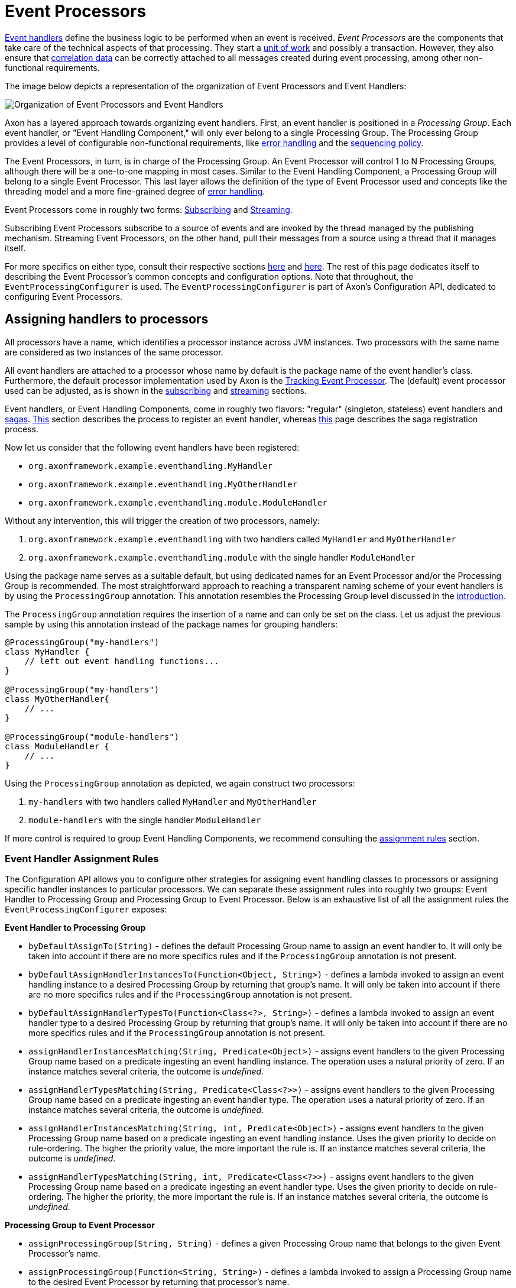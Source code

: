 = Event Processors

link:../event-handlers.adoc[Event handlers] define the business logic to be performed when an event is received.
_Event Processors_ are the components that take care of the technical aspects of that processing.
They start a link:../../messaging-concepts/unit-of-work.adoc[unit of work] and possibly a transaction.
However, they also ensure that link:../../messaging-concepts/message-correlation.adoc[correlation data] can be correctly attached to all messages created during event processing, among other non-functional requirements.

The image below depicts a representation of the organization of Event Processors and Event Handlers:

image::../../../../assets/event-processors.png[Organization of Event Processors and Event Handlers]

Axon has a layered approach towards organizing event handlers.
First, an event handler is positioned in a _Processing Group_.
Each event handler, or "Event Handling Component," will only ever belong to a single Processing Group.
The Processing Group provides a level of configurable non-functional requirements, like <<Processing Group - Listener Invocation Error Handler,error handling>> and the link:streaming.adoc#sequential-processing[sequencing policy].

The Event Processors, in turn, is in charge of the Processing Group.
An Event Processor will control 1 to N Processing Groups, although there will be a one-to-one mapping in most cases.
Similar to the Event Handling Component, a Processing Group will belong to a single Event Processor.
This last layer allows the definition of the type of Event Processor used and concepts like the threading model and a more fine-grained degree of <<Event Processor - Error Handler,error handling>>.

Event Processors come in roughly two forms: link:subscribing.adoc[Subscribing] and link:streaming.adoc[Streaming].

Subscribing Event Processors subscribe to a source of events and are invoked by the thread managed by the publishing mechanism.
Streaming Event Processors, on the other hand, pull their messages from a source using a thread that it manages itself.

For more specifics on either type, consult their respective sections link:subscribing.adoc[here] and link:streaming.adoc[here].
The rest of this page dedicates itself to describing the Event Processor's common concepts and configuration options.
Note that throughout, the `EventProcessingConfigurer` is used.
The `EventProcessingConfigurer` is part of Axon's Configuration API, dedicated to configuring Event Processors.

== Assigning handlers to processors

All processors have a name, which identifies a processor instance across JVM instances.
Two processors with the same name are considered as two instances of the same processor.

All event handlers are attached to a processor whose name by default is the package name of the event handler's class.
Furthermore, the default processor implementation used by Axon is the link:streaming.adoc[Tracking Event Processor].
The (default) event processor used can be adjusted, as is shown in the link:subscribing.adoc#configuring[subscribing] and link:streaming.adoc#configuring[streaming] sections.

Event handlers, or Event Handling Components, come in roughly two flavors: "regular" (singleton, stateless) event handlers and link:../../sagas/README.adoc[sagas].
link:../event-handlers.adoc#registering-event-handlers[This] section describes the process to register an event handler, whereas link:../../sagas/implementation.adoc#configuring-a-saga[this] page describes the saga registration process.

Now let us consider that the following event handlers have been registered:

* `org.axonframework.example.eventhandling.MyHandler`
* `org.axonframework.example.eventhandling.MyOtherHandler`
* `org.axonframework.example.eventhandling.module.ModuleHandler`

Without any intervention, this will trigger the creation of two processors, namely:

. `org.axonframework.example.eventhandling` with two handlers called `MyHandler` and `MyOtherHandler`
. `org.axonframework.example.eventhandling.module` with the single handler `ModuleHandler`

Using the package name serves as a suitable default, but using dedicated names for an Event Processor and/or the Processing Group is recommended.
The most straightforward approach to reaching a transparent naming scheme of your event handlers is by using the `ProcessingGroup` annotation.
This annotation resembles the Processing Group level discussed in the <<Event Processors,introduction>>.

The `ProcessingGroup` annotation requires the insertion of a name and can only be set on the class.
Let us adjust the previous sample by using this annotation instead of the package names for grouping handlers:

[source,java]
----
@ProcessingGroup("my-handlers")
class MyHandler {
    // left out event handling functions...
}

@ProcessingGroup("my-handlers")
class MyOtherHandler{
    // ...
}

@ProcessingGroup("module-handlers")
class ModuleHandler {
    // ...
}

----

Using the `ProcessingGroup` annotation as depicted, we again construct two processors:

. `my-handlers` with two handlers called `MyHandler` and `MyOtherHandler`
. `module-handlers` with the single handler `ModuleHandler`

If more control is required to group Event Handling Components, we recommend consulting the <<Event Handler Assignment Rules,assignment rules>> section.

=== Event Handler Assignment Rules

The Configuration API allows you to configure other strategies for assigning event handling classes to processors or assigning specific handler instances to particular processors.
We can separate these assignment rules into roughly two groups: Event Handler to Processing Group and Processing Group to Event Processor.
Below is an exhaustive list of all the assignment rules the `EventProcessingConfigurer` exposes:

*Event Handler to Processing Group*

* `byDefaultAssignTo(String)` - defines the default Processing Group name to assign an event handler to.
It will only be taken into account if there are no more specifics rules and if the `ProcessingGroup` annotation is not present.
* `byDefaultAssignHandlerInstancesTo(Function<Object, String>)` - defines a lambda invoked to assign an event handling instance to a desired Processing Group by returning that group's name.
It will only be taken into account if there are no more specifics rules and if the `ProcessingGroup` annotation is not present.
* `byDefaultAssignHandlerTypesTo(Function<Class<?>, String>)` - defines a lambda invoked to assign an event handler type to a desired Processing Group by returning that group's name.
It will only be taken into account if there are no more specifics rules and if the `ProcessingGroup` annotation is not present.
* `assignHandlerInstancesMatching(String, Predicate<Object>)` - assigns event handlers to the given Processing Group name based on a predicate ingesting an event handling instance.
The operation uses a natural priority of zero.
If an instance matches several criteria, the outcome is _undefined_.
* `assignHandlerTypesMatching(String, Predicate<Class<?>>)` - assigns event handlers to the given Processing Group name based on a predicate ingesting an event handler type.
The operation uses a natural priority of zero.
If an instance matches several criteria, the outcome is _undefined_.
* `assignHandlerInstancesMatching(String, int, Predicate<Object>)` - assigns event handlers to the given Processing Group name based on a predicate ingesting an event handling instance.
Uses the given priority to decide on rule-ordering.
The higher the priority value, the more important the rule is.
If an instance matches several criteria, the outcome is _undefined_.
* `assignHandlerTypesMatching(String, int, Predicate<Class<?>>)` - assigns event handlers to the given Processing Group name based on a predicate ingesting an event handler type.
Uses the given priority to decide on rule-ordering.
The higher the priority, the more important the rule is.
If an instance matches several criteria, the outcome is _undefined_.

*Processing Group to Event Processor*

* `assignProcessingGroup(String, String)` - defines a given Processing Group name that belongs to the given Event Processor's name.
* `assignProcessingGroup(Function<String, String>)` - defines a lambda invoked to assign a Processing Group name to the desired Event Processor by returning that processor's name.

=== Ordering Event Handlers within a processor

To order event handlers within an Event Processor, the order in which event handlers are registered (as described in the xref:../event-handlers.adoc#registering-event-handlers[Registering Event Handlers] section) is guiding.
Thus, the ordering in which an Event Processor will call event handlers for event handling is the same as their insertion ordering in the Configuration API.

If we use Spring as the mechanism for wiring everything, we can explicitly specify the event handler component ordering by adding the `@Order` annotation.
This annotation is placed on the event handler class name, containing an `integer` value to specify the ordering.

Note that it is *not possible* to order event handlers belonging to different Event Processors.
Each Event Processor acts as an isolated component without any intervention from other Event Processors.

____

*Ordering Considerations*

Although we can place an order among event handlers within an Event Processor, separation of event handlers is recommended.

Placing an overall ordering on event handlers means those components are inclined to interact with one another, introducing a form of coupling.
Due to this, the event handling process will become complex to manage (e.g., for new team members).
Furthermore, embracing an ordering approach might lead to place _all_ event handlers in a global ordering, decreasing processing speeds in general.

In all, you are free to use an ordering, but we recommend using it sparingly.

____

[[error-handling]]
== Error Handling

Errors are inevitable in any application.
Depending on where they happen, you may want to respond differently.

By default, exceptions raised by event handlers are caught in the <<Processing Group - Listener Invocation Error Handler,Processing Group layer>>, logged, and processing continues with the following events.
When an exception is thrown when a processor is trying to commit a transaction, update a link:streaming.adoc#token-store[token], or in any other part of the process, the exception will be propagated.

In the case of a link:streaming.adoc#error-mode[Streaming Event Processor], this means the processor will go into error mode, releasing any tokens and retrying at an incremental interval (starting at 1 second, up to max 60 seconds).
A link:subscribing.adoc#error-mode[Subscribing Event Processor] will report a publication error to the component that provided the event.

To change this behavior, both the Processing Group and Event Processor level allow customization on how to deal with exceptions:

=== Processing Group - Listener Invocation Error Handler

The component dealing with exceptions thrown from an event handling method is called the `ListenerInvocationErrorHandler`.
By default, these exceptions are logged (with the `LoggingErrorHandler` implementation), and processing continues with the next handler or message.

The default `ListenerInvocationErrorHandler` used by each processing group can be customized.
Furthermore, we can configure the error handling behavior per processing group:

==== Axon Configuration API

[source,java]
----
public class AxonConfig {
    // omitting other configuration methods...
    public void configureProcessingGroupErrorHandling(EventProcessingConfigurer processingConfigurer) {
        // To configure a default ...
        processingConfigurer.registerDefaultListenerInvocationErrorHandler(conf -> /* create listener error handler */)
                            // ... or for a specific processing group: 
                            .registerListenerInvocationErrorHandler("my-processing-group", conf -> /* create listener error handler */);
    }
}
----

====  Spring Boot Auto Configuration

[source,java]
----
@Configuration
public class AxonConfig {
    // omitting other configuration methods...
    @Bean
    public ConfigurerModule processingGroupErrorHandlingConfigurerModule() {
        return configurer -> configurer.eventProcessing(
                processingConfigurer -> processingConfigurer.registerDefaultListenerInvocationErrorHandler(
                                                                    conf -> /* create listener error handler */
                                                            )
                                                            // ... or for a specific processing group: 
                                                            .registerListenerInvocationErrorHandler(
                                                                    "my-processing-group",
                                                                    conf -> /* create listener error handler */
                                                            )
        );
    }
}
----

'''

It is easy to implement custom error handling behavior.
The error handling method to implement provides the exception, the event that was handled, and a reference to the handler that was handling the message:

[source,java]
----
public interface ListenerInvocationErrorHandler {

    void onError(Exception exception, 
                 EventMessage<?> event, 
                 EventMessageHandler eventHandler) throws Exception;
}
----

You can choose to retry, ignore or rethrow the exception.
The exception will bubble up to the <<Event Processor - Error Handler,Event Processor level>> when rethrown.

[[event-processor--error-handler]]
=== Event Processor - Error Handler

Exceptions occurring outside an event handler's scope, or have bubbled up from there, are handled by the `ErrorHandler`.
The default error handler is the `PropagatingErrorHandler`, which will rethrow any exceptions it catches.

How the Event Processor deals with a rethrown exception differ per implementation.
The behaviour for the Subscribing- and the Streaming Event Processor can respectively be found xref:subscribing.adoc#error-mode[here] and link:streaming.adoc#error-mode[here].

We can configure a default `ErrorHandler` for all Event Processors or an `ErrorHandler` for specific processors:

==== Axon Configuration API

[source,java]
----
public class AxonConfig {
    // ...
    public void configureProcessingGroupErrorHandling(EventProcessingConfigurer processingConfigurer) {
        // To configure a default ...
        processingConfigurer.registerDefaultErrorHandler(conf -> /* create error handler */)
                            // ... or for a specific processor: 
                            .registerErrorHandler("my-processor", conf -> /* create error handler */);
    }
}
----

==== Spring Boot Auto Configuration

[source,java]
----
@Configuration
public class AxonConfig {
    // omitting other configuration methods...
    @Bean
    public ConfigurerModule processorErrorHandlingConfigurerModule() {
        return configurer -> configurer.eventProcessing(
                processingConfigurer -> processingConfigurer.registerDefaultErrorHandler(conf -> /* create error handler */)
                                                            // ... or for a specific processor: 
                                                            .registerErrorHandler(
                                                                    "my-processor",
                                                                    conf -> /* create error handler */
                                                            )
        );
    }
}
----

'''

For providing a custom solution, the `ErrorHandler`'s single method needs to be implemented:

[source,java]
----
public interface ErrorHandler {

    void handleError(ErrorContext errorContext) throws Exception;
}
----

Based on the provided `ErrorContext` object, you can decide to ignore the error, schedule retries, perform dead-letter-queue delivery, or rethrow the exception.

[[dead-letter-qeue]]
=== Dead-Letter Queue

Although configuring a <<Processing Group - Listener Invocation Error Handler,Listener Invocation Error Handler>>
and <<Event Processor - Error Handler,Error Handler>>
helps you to deal with exceptions when processing events, you still end up in an event handling stop.
When you only log the error and allow processing to proceed, you will most likely end up with missing data until you fix the predicament and link:streaming.adoc#replaying-events[replay]
past events.
If you instead propagate the exception so the event processor keeps retrying, the event processor will stall entirely when the cause is consistent.

Although this behavior is sufficient on many occasions, sometimes it is beneficial if we can unblock event handling by parking the problematic event.
To that end, you can configure a dead-letter queue for a <<Event Processors,processing group>>.

An essential concept of Axon Frameworks event processors is the maintenance of event ordering, even when you configure xref:streaming.adoc#parallel-processing[parallel processing].
A perfect example when this is a requirement is the need to handle events of the same aggregate in their publishing order.
Simply dead lettering one failed event would cause subsequent events in the sequence to be applied to inconsistent state.

It is thus of utmost importance that a dead-letter queue for events enqueues an event and any following events in the sequence.
To that end, the supported dead-letter queue is a so-called `SequencedDeadLetterQueue`.

Integral to its design is to allow for queueing failed events and events that belong to a faulty sequence.
It does so by maintaining a sequence identifier for each event, determined by the xref:streaming.adoc#sequential-processing[sequencing policy].

____

*Is there support for Sagas?*

Currently, there is _no_ support for using a dead-letter queue for xref:../../sagas/README.adoc[sagas].
We've taken this decision as we cannot support a sequenced dead lettering approach as we do for regular event handling.

Furthermore, we cannot do this, as a saga's associations can vary widely between events.
Due to this, the sequence of events may change, breaking this level of support.
Hence, there's no way of knowing whether a next event in the stream does or does not belong to a saga.

____

Note that you _cannot_ share a dead-letter queue between different processing groups.
Hence, each processing group you want to enable this behavior for should receive a unique dead-letter queue instance.

We currently provide the following dead-letter queue implementations:
* `InMemorySequencedDeadLetterQueue` - In-memory variant of the dead-letter queue.
Useful for testing purposes, but as it does not persist dead letters, it is unsuited for production environments.
* `JpaSequencedDeadLetterQueue` - JPA variant of the dead-letter queue.
It constructs a `dead_letter_entry` table where it persists failed-events in.
The JPA dead-letter queue is a suitable option for production environments by persisting the dead letters.
* `JdbcSequencedDeadLetterQueue` - JDBC variant of the dead-letter queue.
It constructs a `dead_letter_entry` table where it persists failed-events in.
The JDBC dead-letter queue is a suitable option for production environments by persisting the dead letters.
* `MongoSequencedDeadLetterQueue` - Mongo variant of the dead-letter queue, available via the link:../../../extensions/mongo.md[Mongo Extension].
It constructs a `deadletters` collection where it persists failed-events in.
The MongoDB dead-letter queue is a suitable option for production environments by persisting the dead letters.

==== Dead-Letter Queues and Idempotency

Before configuring a `SequencedDeadLetterQueue` it is vital to validate whether your event handling functions are idempotent.
As a processing group consists of several Event Handling Components (as explained in the intro of this chapter), some handlers may succeed in event handling while others will not.
As a configured dead-letter queue does not stall event handling, a failure in one Event Handling Component does not cause a rollback for other event handlers.
Furthermore, as the dead-letter support is on the processing group level, <<Processing Dead-Letter Sequences,dead-letter processing>> will invoke _all_ event handlers for that event within the processing group.

Thus, if your event handlers are not idempotent, processing letters may result in undesired side effects.
Hence, we strongly recommend making your event handlers idempotent when using the dead-letter queue.
The principle of exactly-once delivery is no longer guaranteed; at-least-once delivery is the reality to cope with.

==== Configuring a sequenced Dead-Letter Queue

A `JpaSequencedDeadLetterQueue` configuration example:

==== Axon Configuration API

[source,java]
----
public class AxonConfig {
    // omitting other configuration methods...
    public void configureDeadLetterQueue(EventProcessingConfigurer processingConfigurer) {
        // Replace "my-processing-group" for the processing group you want to configure the DLQ on. 
        processingConfigurer.registerDeadLetterQueue(
                "my-processing-group",
                config -> JpaSequencedDeadLetterQueue.builder()
                                                     .processingGroup("my-processing-group")
                                                     .maxSequences(256)
                                                     .maxSequenceSize(256)
                                                     .entityManagerProvider(config.getComponent(EntityManagerProvider.class))
                                                     .transactionManager(config.getComponent(TransactionManager.class))
                                                     .serializer(config.serializer())
                                                     .build()
        );
    }
}
----

==== Spring Boot Auto Configuration

[source,java]
----
@Configuration
public class AxonConfig {
    // omitting other configuration methods...
    @Bean
    public ConfigurerModule deadLetterQueueConfigurerModule() {
        // Replace "my-processing-group" for the processing group you want to configure the DLQ on.
        return configurer -> configurer.eventProcessing().registerDeadLetterQueue(
                "my-processing-group",
                config -> JpaSequencedDeadLetterQueue.builder()
                                                     .processingGroup("my-processing-group")
                                                     .maxSequences(256)
                                                     .maxSequenceSize(256)
                                                     .entityManagerProvider(config.getComponent(EntityManagerProvider.class))
                                                     .transactionManager(config.getComponent(TransactionManager.class))
                                                     .serializer(config.serializer())
                                                     .build()
        );
    }
}
----

'''

You can set the maximum number of saved sequences (defaults to 1024) and the maximum number of dead letters in a sequence (also defaults to 1024).
If either of these thresholds is exceeded, the queue will throw a `DeadLetterQueueOverflowException`.
This exception means the processing group will stop processing new events altogether.
Thus, the processing group moves back to the behavior described at the start of the <<Error Handling,Error Handling>> section.

==== Configuring a sequenced Dead-Letter Queue Provider

In order to make it easier to use a dead-letter queue on multiple processing groups, it's possible to set a dead-letter queue provider.
The provider is a function that takes a processing group, and returns either `null`, meaning it will not be configured using a dead-letter queue, or a function that takes the `Configuration` and returns a new dead-letter queue.

Here is a `JpaSequencedDeadLetterQueue` configuration example that uses a collection to determine if a dead-letter queue should be created for a given processing group:

==== Axon Configuration API

[source,java]
----
public class AxonConfig {
    // omitting other configuration methods...
    public void configureDeadLetterQueue(EventProcessingConfigurer processingConfigurer) {
        processingConfigurer.registerDeadLetterQueueProvider(
                processingGroup -> {
                    //dlqEnabledGroups is a collection with the groups that should have a dlq
                    if (dlqEnabledGroups.contains(processingGrouping)) {
                        return config -> JpaSequencedDeadLetterQueue.builder()
                                                             .processingGroup(processingGroup)
                                                             .entityManagerProvider(config.getComponent(
                                                                     EntityManagerProvider.class
                                                             ))
                                                             .transactionManager(config.getComponent(
                                                                     TransactionManager.class
                                                             ))
                                                             .serializer(config.serializer())
                                                             .build();
                    } else {
                        return null;
                    }
                }
        );
    }
}
----

==== Spring Boot Auto Configuration

[source,java]
----
@Configuration
public class AxonConfig {
    // omitting other configuration methods...
    @Bean
    public ConfigurerModule deadLetterQueueConfigurerModule () {
        return configurer -> configurer.eventProcessing().registerDeadLetterQueueProvider(
                processingGroup -> {
                    //dlqEnabledGroups is a collection with the groups that should have a dlq
                    if (dlqEnabledGroups.contains(processingGrouping)) {
                        return config -> JpaSequencedDeadLetterQueue.builder()
                                                             .processingGroup(processingGroup)
                                                             .entityManagerProvider(config.getComponent(
                                                                     EntityManagerProvider.class
                                                             ))
                                                             .transactionManager(config.getComponent(
                                                                     TransactionManager.class
                                                             ))
                                                             .serializer(config.serializer())
                                                             .build();
                    } else {
                        return null;
                    }
                }
        );
    }
}
----

'''

If you are using Spring Boot, a default dead-letter queue provider will be set if using JPA, JDBC, or Mongo.
The default dead-letter queue provider will use the `axon.eventhandling.processors.my-processor.dlq.enabled` property to determine whether to return `null` or a dead-letter queue factory method.
For example, by setting the `axon.eventhandling.processors.my-processing-group.dlq.enabled` to true you would enable the dead-letter queue for the `my-processing-group` processing group.

==== Processing Dead-Letter Sequences

Once you resolve the problem that led to dead lettering events, we can start processing the dead letters.
We recommend using the `SequencedDeadLetterProcessor` interface for this, as it processes an entire dead-letter _sequence_ instead of single dead-letter entries.
It will thus ensure the event order is maintained during the retry.

The `SequencedDeadLetterProcessor` provides two operations to process dead letters:

. `boolean processAny()` - Process the oldest dead-letter sequence.
Returns `true` if it processes a sequence successfully.
. `boolean process(Predicate<DeadLetter<? extends EventMessage<?>>)` - Process the oldest dead-letter sequence matching the predicate.
Note that the predicate only filters based on a sequence's _first_ entry.
Returns `true` if it processes a sequence successfully.

If the processing of a dead letter fails, the event will be offered to the dead-letter queue again.
How the dead-lettering process reacts to this depends on the <<Dead-Letter Enqueue Policy,enqueue policy>>.

You can retrieve a `SequencedDeadLetterProcessor` from the `EventProcessingConfiguration` based on a processing group name _if_ you have configured a dead-letter queue for this processing group.
Below are a couple of examples of how to process dead-letter sequences:

==== Process the oldest dead-letter sequence matching `ErrorEvent`

[source,java]
----
public class DeadletterProcessor {
    
    private EventProcessingConfiguration config;
    
    public void retryErrorEventSequence(String processingGroup) {
        config.sequencedDeadLetterProcessor(processingGroup)
              .ifPresent(letterProcessor -> letterProcessor.process(
                      deadLetter -> deadLetter.message().getPayload() instanceof ErrorEvent
              ));
    }
}
----

==== Process the oldest dead-letter sequence in the queue

[source,java]
----
public class DeadletterProcessor {
    
    private EventProcessingConfiguration config;
    
    public void retryAnySequence(String processingGroup) {
        config.sequencedDeadLetterProcessor(processingGroup)
              .ifPresent(SequencedDeadLetterProcessor::processAny);
    }
}
----

==== Process all dead-letter sequences in the queue

[source,java]
----
public class DeadletterProcessor {
    
    private EventProcessingConfiguration config;
    
    public void retryAllSequences(String processingGroup) {
        Optional<SequencedDeadLetterProcessor<EventMessage<?>>> optionalLetterProcessor = 
                config.sequencedDeadLetterProcessor(processingGroup);
        if (!optionalLetterProcessor.isPresent()) {
            return;
        }
        SequencedDeadLetterProcessor<EventMessage<?>> letterProcessor = optionalLetterProcessor.get();
        
        // Retrieve all the dead lettered event sequences:
       Iterable<Iterable<DeadLetter<? extends EventMessage<?>>>> deadLetterSequences = 
               config.deadLetterQueue(processingGroup)
                     .map(SequencedDeadLetterQueue::deadLetters)
                     .orElseThrow(() -> new IllegalArgumentException("No such Processing Group"));
       
       // Iterate over all sequences:
       for (Iterable<DeadLetter<? extends EventMessage<?>>> sequence : deadLetterSequences) {
           Iterator<DeadLetter<? extends EventMessage<?>>> sequenceIterator = sequence.iterator();
           String firstLetterId = sequenceIterator.next()
                                                  .message()
                                                  .getIdentifier();
           
           // SequencedDeadLetterProcessor#process automatically retries an entire sequence.
           // Hence, we only need to filter on the first entry of the sequence:
          letterProcessor.process(deadLetter -> deadLetter.message().getIdentifier().equals(firstLetterId));
       }
    }
}
----

'''

For some event handlers, it is beneficial to know if the event it is processing is dead-lettered.
To that end, you can include a parameter of type `DeadLetter<EventMessage<T>>` to your event handling methods.
The generic refers to the type of event handled by the event handler.
The injected `DeadLetter` parameter exposes several <<Dead-Letter attributes,attributes>>, like the `cause()` and `diagnostics()`, for example.

Do note that the `DeadLetter` parameter is _nullable_.
When the injected `DeadLetter` is `null`, you deal with a non-dead-lettered event.
If it is _not_ `null`, the event handling occurs as a follow-up of invoking the `process(Predicate<DeadLetter<? extends EventMessage<?>>)` or `processAny()` methods on the `SequencedDeadLetterProcessor`.

For added clarity, here's an event handler sample containing a `DeadLetter` parameter:

[source,java]
----
@ProcessingGroup("my-processing-group")
class MyProcessingGroup {
    // omitted (e.g.) services and other event handlers for simplicity...
    @EventHandler
    public void on(SomeEvent event, DeadLetter<EventMessage<SomeEvent>> deadLetter) {
        if (deadLetter != null) {
            // dead-letter processing...
        } else {
            // regular event handling...
        }
    }
}
----

==== Dead-Letter attributes

A dead letter contains the following attributes:

|===
|attribute |type |description

|`message` |`EventMessage` |The `EventMessage` for which handling failed. The message contains your event, among other `Message` properties.
|`cause` |`Optional<Cause>` |The cause for the message to be dead lettered. Empty if the letter is enqueued because it is part of a sequence.
|`enqueuedAt` |`Instant` |The moment in time when the event was enqueued in a dead-letter queue.
|`lastTouched` |`Instant` |The moment in time when this letter was last touched. Will equal the `enqueuedAt` value if this letter is enqueued for the first time.
|`diagnostics` |`MetaData` |The diagnostic `MetaData` concerning this letter. Filled through the <<Dead-Letter Enqueue Policy,enqueue policy>>.
|===

==== Dead-Letter Enqueue Policy

By default, when you configure a dead-letter queue and event handling fails, the event is dead-lettered.
However, you might not want all event failures to result in dead-lettered entries.
Similarly, when <<Processing Dead-Letter Sequences,letter processing>> fails, you might want to reconsider whether you want to enqueue the letter again.

To that end, you can configure a so-called `EnqueuePolicy`.
The enqueue policy ingests a `DeadLetter` and a cause (`Throwable`) and returns an `EnqueueDecision`.
The `EnqueueDecision`, in turn, describes if the framework should or should not enqueue the dead letter.
It's also possible to change the exception, for example to be sure that it will fit in the database, as the cause will be stored.

You can customize the dead-letter policy to exclude some events when handling fails.
As a consequence, these events will be skipped.
Note that Axon Framework invokes the policy on initial event handling _and_ on <<Processing Dead-Letter Sequences,dead-letter processing>>.

Reevaluating the policy after processing failed may be essential to ensure a dead letter isn't stuck in the queue forever.
To deal with this scenario, you can attach additional diagnostic information to the dead letter through the policy.
For example to add a number of retries to the dead letter to base your decision on.
See the sample `EnqueuePolicy` below for this:

[source,java]
----
public class CustomEnqueuePolicy implements EnqueuePolicy<EventMessage<?>> {

    @Override
    public EnqueueDecision<EventMessage<?>> decide(DeadLetter<? extends EventMessage<?>> letter, Throwable cause) {
        if (cause instanceof NullPointerException) {
            // It's pointless:
            return Decisions.doNotEnqueue();
        }

        final int retries = (int) letter.diagnostics().getOrDefault("retries", -1);
        if (letter.message().getPayload() instanceof ErrorEvent) {
            // Important and new entry:
            return Decisions.enqueue(cause);
        }
        if (retries < 10) {
            // Let's continue and increase retries:
            return Decisions.requeue(cause, l -> l.diagnostics().and("retries", retries + 1));
        }

        // Exhausted all retries:
        return Decisions.evict();
    }
}
----

The `Decisions` utility class provides the most reasonable decisions, but you are free to construct your own `EnqueueDecision` when necessary.
See the following example for configuring our custom policy:

==== Axon Configuration API

[source,java]
----
public class AxonConfig {
    // omitting other configuration methods...
    public void configureEnqueuePolicy(EventProcessingConfigurer configurer) {
        // Replace "my-processing-group" for the processing group you want to configure the policy on.
        configurer.registerDeadLetterPolicy("my-processing-group", config -> new MyEnqueuePolicy());
    }
}
----

==== Spring Boot Auto Configuration

[source,java]
----
@Configuration
public class AxonConfig {
    // omitting other configuration methods...
    @Bean
    public ConfigurerModule enqueuePolicyConfigurerModule() {
        // Replace "my-processing-group" for the processing group you want to configure the policy on.
        return configurer -> configurer.eventProcessing()
                                       .registerDeadLetterPolicy("my-processing-group", config -> new MyEnqueuePolicy());
    }
}
----

[[general_processor_configuration]]
== General processor configuration

Alongside <<Assigning handlers to processors,handler assignment>> and <<Error Handling,error handling>>, Event Processors allow configuration for other components too.
For link:subscribing.adoc#configuring[Subscribing] and link:streaming.adoc#configuring[Streaming] Event Processor specific options, their respective sections should be checked.
The remainder of this page will cover the generic configuration options for each Event Processor.

=== Event Processor Builders

The `EventProcessingConfigurer` provides access to a lot of configurable components for Event Processors.
Sometimes it is easier or preferable to provide an entire function to construct an Event Processor, however.
To that end, we can configure a custom `EventProcessorBuilder`:

[source,java]
----
@FunctionalInterface
interface EventProcessorBuilder {

    // Note: the `EventHandlerInvoker` is the component which holds the event handling functions.
    EventProcessor build(String name, 
                         Configuration configuration, 
                         EventHandlerInvoker eventHandlerInvoker);
}
----

The `EventProcessorBuilder` functional interface provides the event processor's name, the `Configuration` and the `EventHandlerInvoker`, and requires returning an `EventProcessor` instance.
Note that any Axon component that an Event Processor requires (e.g., an `EventStore`) is retrievable from the `Configuration`.

The `EventProcessingConfigurer` provides two methods to configure an `EventProcessorBuilder`:

. `registerEventProcessorFactory(EventProcessorBuilder)` - allows you to define a default factory method that creates event processors for which no explicit factories are defined
. `registerEventProcessor(String, EventProcessorBuilder)` - defines the factory method to use to create a processor with given `name`

=== Event Handler Interceptors

Since the Event Processor is the invoker of event handling methods, it is a spot to configure link:../../messaging-concepts/message-intercepting.adoc[Message Handler Interceptors] too.
Since Event Processors are dedicated to event handling, the `MessageHandlerInterceptor` is required to deal with an `EventMessage`.
Differently put, an link:../../messaging-concepts/message-intercepting.adoc#event-handler-interceptors[EventHandlerInterceptor] can be registered to Event Processors.

The `EventProcessingConfigurer` provides two methods to configure `MessageHandlerInterceptor` instances:

* `registerDefaultHandlerInterceptor(BiFunction<Configuration, String, MessageHandlerInterceptor<? super EventMessage<?>>>)` - registers a default `MessageHandlerInterceptor` that will be configured on every Event Processor instance
* `registerHandlerInterceptor(String, Function<Configuration, MessageHandlerInterceptor<? super EventMessage<?>>>)` - registers a `MessageHandlerInterceptor` that will be configured for the Event Processor matching the given `String`

=== Message Monitors

Any Event Processor instance provides the means to contain a Message Monitor.
Message Monitors (discussed in more detail link:../../monitoring/metrics.adoc[here]) allow for monitoring the flow of messages throughout an Axon application.
For Event Processors, the message monitor deals explicitly with the events flowing through the Event Processor towards the event handling functions.

The `EventProcessingConfigurer` provides two approaches towards configuring a `MessageMonitor`:

* `registerMessageMonitor(String, Function<Configuration, MessageMonitor<Message<?>>>)` - registers the given `MessageMonitor` to the Event Processor matching the given `String`
* `registerMessageMonitorFactory(String, MessageMonitorFactory)` - registers the given `MessageMonitorFactory` to construct a `MessageMonitor` for the Event Processor matching the given `String`

The `MessageMonitorFactory` provides a more fine-grained approach, used throughout the Configuration API, to construct a `MessageMonitor`:

[source,java]
----
@FunctionalInterface
public interface MessageMonitorFactory {
    
    MessageMonitor<Message<?>> create(Configuration configuration, 
                                      Class<?> componentType, 
                                      String componentName);
}
----

We can use the `Configuration` to retrieve the required dependencies to construct the `MessageMonitor`.
The type and name reflect which infrastructure component the factory constructs a monitor for.
Whenever you use the `MessageMonitorFactory` to construct a `MessageMonitor` for an Event Processor, the factory expects the `componentType` to be an `EventProcessor` implementation.
The `componentName`, on the other hand, would resemble the name of the Event Processor.

=== Transaction Management

As components that deal with event handling, the Event Processor is a logical place to provide transaction configuration options.
Note that in the majority of the scenarios, the defaults will suffice.
This section simply serves to show these options to allow adjustment if the application requires it.

The first of these is the `TransactionManager`.
Axon uses the `TransactionManager` to attach a transaction to every link:../../messaging-concepts/unit-of-work.adoc[Unit of Work].
Within a Spring environment, the `TransactionManager` defaults to a `SpringTransactionManager`, which uses Spring's `PlatformTransactionManager` under the hood.
In non Spring environments, it would be wise to build a `TransactionManager` implement if transaction management is required, of course.
Such an implementation only requires the definition of the `TransactionManager#startTransaction()` method.
To adjust the transaction manager for an Event Processor, the `registerTransactionManager(String, Function<Configuration, TransactionManager>)` on the `EventProcessingConfigurer` should be used.

Secondly, you can adjust the desired `RollbackConfiguration` per Event Processor.
It is the `RollbackConfiguration` that decide when a link:../../messaging-concepts/unit-of-work.adoc[Unit of Work] should rollback the transaction.
The default `RollbackConfiguration` is to rollback on any type of `Throwable`; the link:../../messaging-concepts/unit-of-work.adoc[Unit of Work] page describes the other options you can choose.
To adjust the default behaviour, the `registerRollbackConfiguration(String, Function<Configuration, RollbackConfiguration>)` function should be invoked on the `EventProcessingConfigurer`.